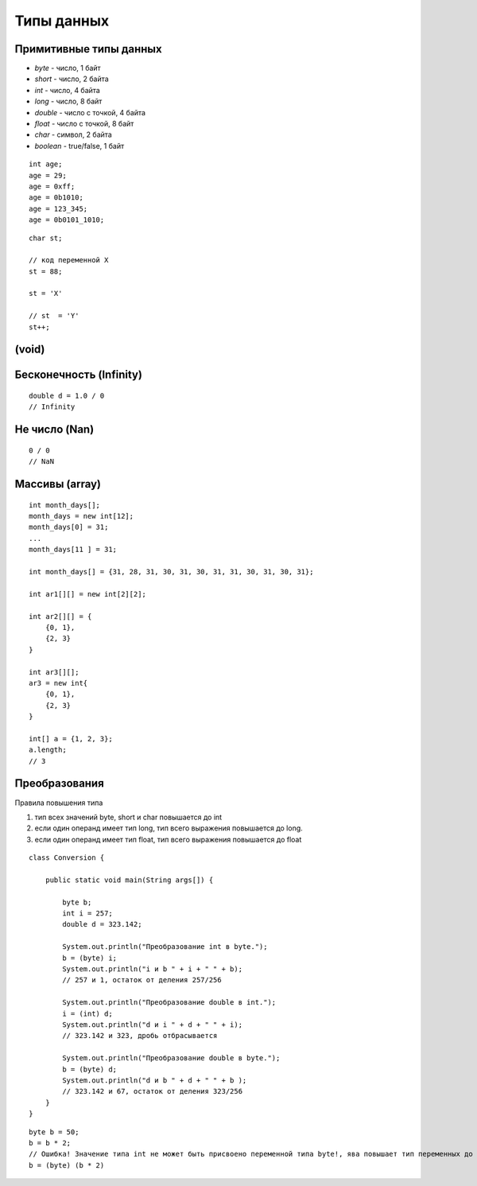 Типы данных
===========

Примитивные типы данных
-----------------------

* `byte` - число, 1 байт
* `short` - число, 2 байта
* `int` - число, 4 байта
* `long` - число, 8 байт
* `double` - число с точкой, 4 байта
* `float` - число с точкой, 8 байт
* `char` - символ, 2 байта
* `boolean` - true/false, 1 байт

::

    int age;
    age = 29;
    age = 0xff;
    age = 0b1010;
    age = 123_345;
    age = 0b0101_1010;

::

    char st;

    // код переменной Х
    st = 88;

    st = 'X'

    // st  = 'Y'
    st++;

(void)
------

Бесконечность (Infinity)
------------------------

::

    double d = 1.0 / 0
    // Infinity

Не число (Nan)
--------------

::

    0 / 0
    // NaN

Массивы (array)
---------------

::
   
    int month_days[];
    month_days = new int[12];
    month_days[0] = 31;
    ...
    month_days[11 ] = 31;

    int month_days[] = {31, 28, 31, 30, 31, 30, 31, 31, 30, 31, 30, 31};

    int ar1[][] = new int[2][2];

    int ar2[][] = {
        {0, 1},
        {2, 3}
    }

    int ar3[][];
    ar3 = new int{
        {0, 1},
        {2, 3}
    }

    int[] a = {1, 2, 3};
    a.length;
    // 3
 
Преобразования
--------------

Правила повышения типа

1. тип всех значений byte, short и char повышается до int
2. если один операнд имеет тип long, тип всего выражения повышается до long. 
3. если один операнд имеет тип float, тип всего выражения повышается до float

::

    class Conversion {
        
        public static void main(String args[]) {
        
            byte b;
            int i = 257;
            double d = 323.142;
            
            System.out.println("Преобразование int в byte.");
            b = (byte) i;
            System.out.println("i и b " + i + " " + b);
            // 257 и 1, остаток от деления 257/256

            System.out.println("Преобразование double в int.");
            i = (int) d;
            System.out.println("d и i " + d + " " + i);
            // 323.142 и 323, дробь отбрасывается

            System.out.println("Преобразование double в byte.");
            b = (byte) d;
            System.out.println("d и b " + d + " " + b );
            // 323.142 и 67, остаток от деления 323/256
        }
    }


::
  
    byte b = 50;
    b = b * 2; 
    // Ошибка! Значение типа int не может быть присвоено переменной типа byte!, ява повышает тип переменных до int
    b = (byte) (b * 2)
